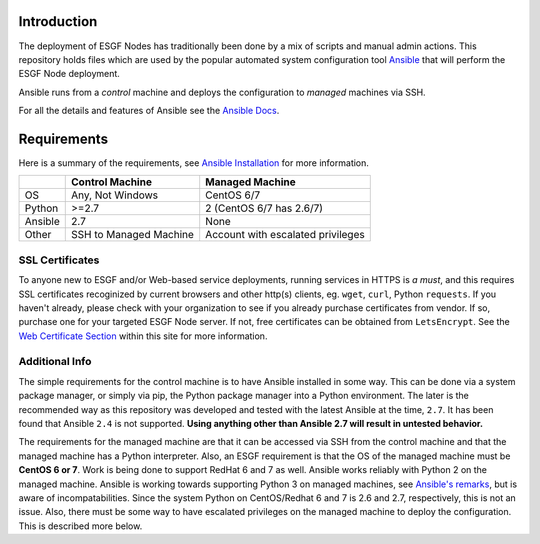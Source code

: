Introduction
============
The deployment of ESGF Nodes has traditionally been done by a mix of scripts and manual admin actions. 
This repository holds files which are used by the popular automated system configuration tool `Ansible <https://www.ansible.com/>`_ that will perform the ESGF Node deployment.

Ansible runs from a *control* machine and deploys the configuration to *managed* machines via SSH.

For all the details and features of Ansible see the `Ansible Docs <https://docs.ansible.com/>`_.

Requirements
============

Here is a summary of the requirements, see `Ansible Installation <https://docs.ansible.com/ansible/latest/installation_guide/intro_installation.html>`_ for more information.

+---------+-------------------------+-----------------------------------+
|         | Control Machine         | Managed Machine                   |
+=========+=========================+===================================+
| OS      | Any, Not Windows        | CentOS 6/7                        |
+---------+-------------------------+-----------------------------------+
| Python  | >=2.7                   | 2 (CentOS 6/7 has 2.6/7)          |
+---------+-------------------------+-----------------------------------+
| Ansible | 2.7                     | None                              |
+---------+-------------------------+-----------------------------------+
| Other   | SSH to Managed Machine  | Account with escalated privileges |
+---------+-------------------------+-----------------------------------+


SSL Certificates
----------------

To anyone new to ESGF and/or Web-based service deployments, running services in HTTPS is *a must*, and this requires SSL certificates recoginized by current browsers and other http(s) clients, eg. ``wget``, ``curl``, Python ``requests``.  If you haven't already, please check with your organization to see if you already purchase certificates from vendor.  If so, purchase one for your targeted ESGF Node server.  If not, free certificates can be obtained from ``LetsEncrypt``.  See the `Web Certificate Section <../usage/usage.html#web-certificate-installation>`_ within this site for more information.

Additional Info
---------------

The simple requirements for the control machine is to have Ansible installed in some way. 
This can be done via a system package manager, or simply via pip, the Python package manager into a Python environment. 
The later is the recommended way as this repository was developed and tested with the latest Ansible at the time, ``2.7``. 
It has been found that Ansible ``2.4`` is not supported. **Using anything other than Ansible 2.7 will result in untested behavior.**

The requirements for the managed machine are that it can be accessed via SSH from the control machine and that the managed machine has a Python interpreter. 
Also, an ESGF requirement is that the OS of the managed machine must be **CentOS 6 or 7**. Work is being done to support RedHat 6 and 7 as well. 
Ansible works reliably with Python 2 on the managed machine. Ansible is working towards supporting Python 3 on managed machines, see `Ansible's remarks <https://docs.ansible.com/ansible/latest/reference_appendices/python_3_support.html>`_, 
but is aware of incompatabilities. Since the system Python on CentOS/Redhat 6 and 7 is 2.6 and 2.7, respectively, this is not an issue.  
Also, there must be some way to have escalated privileges on the managed machine to deploy the configuration. This is described more below.
